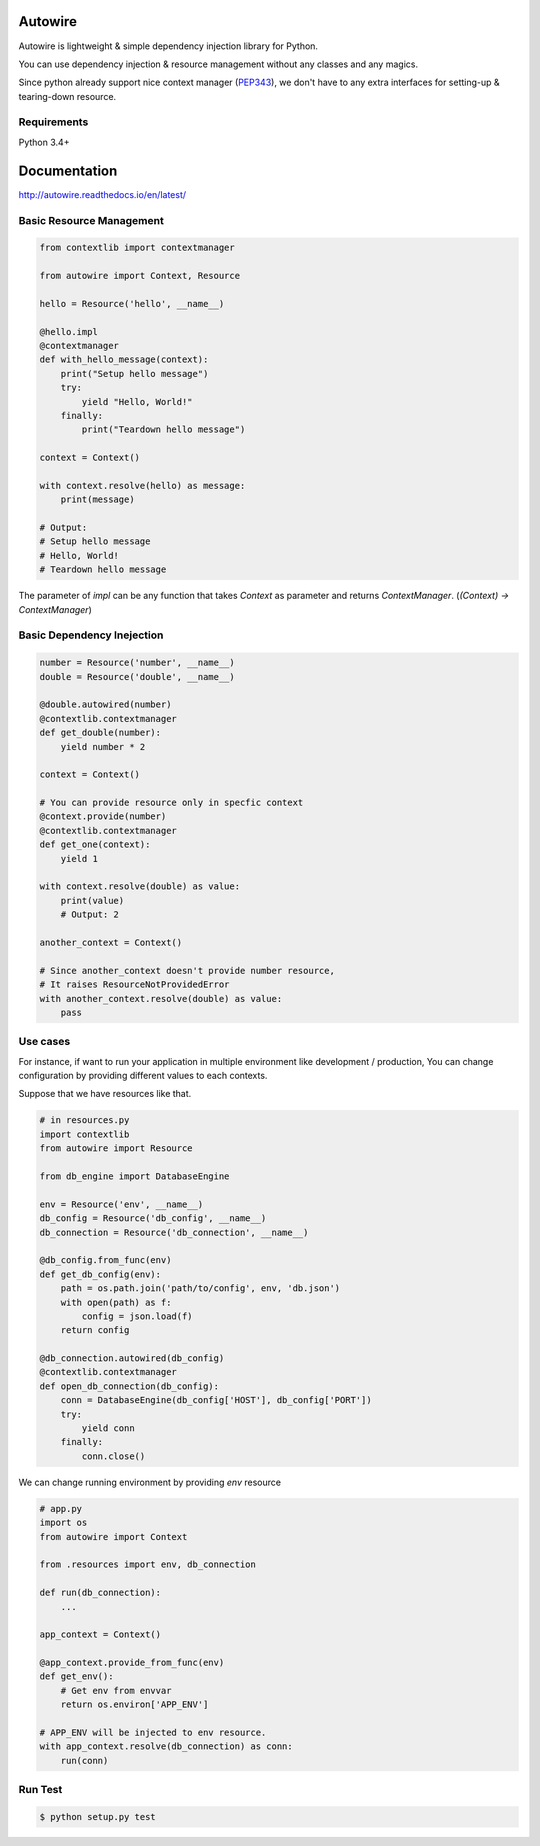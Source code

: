 Autowire
========

.. image:: https://img.shields.io/pypi/v/Autowire.svg 
    :alt: PyPI Package Version
    :target: https://pypi.python.org/pypi/Autowire

.. image:: http://readthedocs.org/projects/autowire/badge/?version=latest
    :alt: Documentation Status
    :target: http://autowire.readthedocs.org/en/latest/?badge=latest

.. image:: https://img.shields.io/travis/Hardtack/Autowire.svg
    :alt: Build Status
    :target: https://travis-ci.org/Hardtack/Autowire

Autowire is lightweight & simple dependency injection library for Python.

You can use dependency injection & resource management without any classes and any magics.

Since python already support nice context manager (`PEP343`_),
we don't have to any extra interfaces for setting-up & tearing-down resource.


.. _PEP343: https://www.python.org/dev/peps/pep-0343/


Requirements
------------

Python 3.4+


Documentation
=============

http://autowire.readthedocs.io/en/latest/


Basic Resource Management
-------------------------


.. code-block:: python

    from contextlib import contextmanager

    from autowire import Context, Resource

    hello = Resource('hello', __name__)

    @hello.impl
    @contextmanager
    def with_hello_message(context):
        print("Setup hello message")
        try:
            yield "Hello, World!"
        finally:
            print("Teardown hello message")

    context = Context()

    with context.resolve(hello) as message:
        print(message)

    # Output:
    # Setup hello message
    # Hello, World!
    # Teardown hello message


The parameter of `impl` can be any function that takes `Context` as parameter 
and returns `ContextManager`. (`(Context) -> ContextManager`)


Basic Dependency Inejection
---------------------------

.. code-block:: python

    number = Resource('number', __name__)
    double = Resource('double', __name__)

    @double.autowired(number)
    @contextlib.contextmanager
    def get_double(number):
        yield number * 2

    context = Context()

    # You can provide resource only in specfic context
    @context.provide(number)
    @contextlib.contextmanager
    def get_one(context):
        yield 1

    with context.resolve(double) as value:
        print(value)
        # Output: 2

    another_context = Context()

    # Since another_context doesn't provide number resource,
    # It raises ResourceNotProvidedError
    with another_context.resolve(double) as value:
        pass


Use cases
---------

For instance, if want to run your application in multiple environment
like development / production, You can change configuration by providing
different values to each contexts.

Suppose that we have resources like that.

.. code-block:: python

    # in resources.py
    import contextlib
    from autowire import Resource

    from db_engine import DatabaseEngine

    env = Resource('env', __name__)
    db_config = Resource('db_config', __name__)
    db_connection = Resource('db_connection', __name__)

    @db_config.from_func(env)
    def get_db_config(env):
        path = os.path.join('path/to/config', env, 'db.json')
        with open(path) as f:
            config = json.load(f)
        return config

    @db_connection.autowired(db_config)
    @contextlib.contextmanager
    def open_db_connection(db_config):
        conn = DatabaseEngine(db_config['HOST'], db_config['PORT'])
        try:
            yield conn
        finally:
            conn.close()


We can change running environment by providing `env` resource

.. code-block:: python

    # app.py
    import os
    from autowire import Context

    from .resources import env, db_connection

    def run(db_connection):
        ...

    app_context = Context()

    @app_context.provide_from_func(env)
    def get_env():
        # Get env from envvar
        return os.environ['APP_ENV']

    # APP_ENV will be injected to env resource.
    with app_context.resolve(db_connection) as conn:
        run(conn)


Run Test
--------

.. code-block:: bash

    $ python setup.py test
